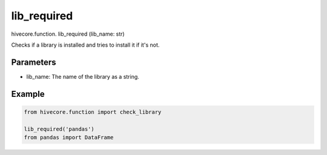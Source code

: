 lib_required
============

.. role:: method
.. role:: param

hivecore.function. :method:`lib_required` (:param:`lib_name: str`)

Checks if a library is installed and tries to install it if it's not.

Parameters
^^^^^^^^^^
* lib_name: The name of the library as a string.

Example
^^^^^^^
..  code-block:: python
    
    from hivecore.function import check_library
    
    lib_required('pandas')
    from pandas import DataFrame
